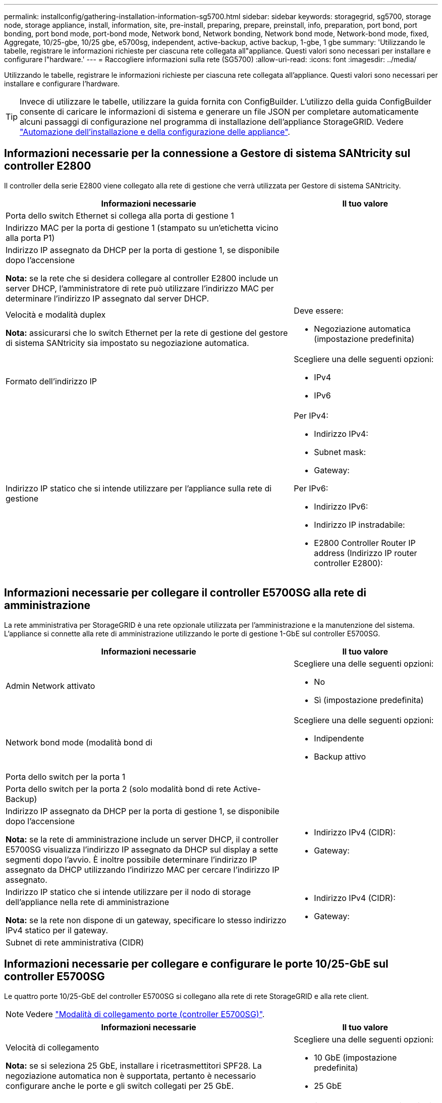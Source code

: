 ---
permalink: installconfig/gathering-installation-information-sg5700.html 
sidebar: sidebar 
keywords: storagegrid, sg5700, storage node, storage appliance, install, information, site, pre-install, preparing, prepare, preinstall, info, preparation, port bond, port bonding, port bond mode, port-bond mode, Network bond, Network bonding, Network bond mode, Network-bond mode, fixed, Aggregate, 10/25-gbe, 10/25 gbe, e5700sg, independent, active-backup, active backup, 1-gbe, 1 gbe 
summary: 'Utilizzando le tabelle, registrare le informazioni richieste per ciascuna rete collegata all"appliance. Questi valori sono necessari per installare e configurare l"hardware.' 
---
= Raccogliere informazioni sulla rete (SG5700)
:allow-uri-read: 
:icons: font
:imagesdir: ../media/


[role="lead"]
Utilizzando le tabelle, registrare le informazioni richieste per ciascuna rete collegata all'appliance. Questi valori sono necessari per installare e configurare l'hardware.


TIP: Invece di utilizzare le tabelle, utilizzare la guida fornita con ConfigBuilder. L'utilizzo della guida ConfigBuilder consente di caricare le informazioni di sistema e generare un file JSON per completare automaticamente alcuni passaggi di configurazione nel programma di installazione dell'appliance StorageGRID. Vedere link:automating-appliance-installation-and-configuration.html["Automazione dell'installazione e della configurazione delle appliance"].



== Informazioni necessarie per la connessione a Gestore di sistema SANtricity sul controller E2800

Il controller della serie E2800 viene collegato alla rete di gestione che verrà utilizzata per Gestore di sistema SANtricity.

[cols="2a,1a"]
|===
| Informazioni necessarie | Il tuo valore 


 a| 
Porta dello switch Ethernet si collega alla porta di gestione 1
 a| 



 a| 
Indirizzo MAC per la porta di gestione 1 (stampato su un'etichetta vicino alla porta P1)
 a| 



 a| 
Indirizzo IP assegnato da DHCP per la porta di gestione 1, se disponibile dopo l'accensione

*Nota:* se la rete che si desidera collegare al controller E2800 include un server DHCP, l'amministratore di rete può utilizzare l'indirizzo MAC per determinare l'indirizzo IP assegnato dal server DHCP.
 a| 



 a| 
Velocità e modalità duplex

*Nota:* assicurarsi che lo switch Ethernet per la rete di gestione del gestore di sistema SANtricity sia impostato su negoziazione automatica.
 a| 
Deve essere:

* Negoziazione automatica (impostazione predefinita)




 a| 
Formato dell'indirizzo IP
 a| 
Scegliere una delle seguenti opzioni:

* IPv4
* IPv6




 a| 
Indirizzo IP statico che si intende utilizzare per l'appliance sulla rete di gestione
 a| 
Per IPv4:

* Indirizzo IPv4:
* Subnet mask:
* Gateway:


Per IPv6:

* Indirizzo IPv6:
* Indirizzo IP instradabile:
* E2800 Controller Router IP address (Indirizzo IP router controller E2800):


|===


== Informazioni necessarie per collegare il controller E5700SG alla rete di amministrazione

La rete amministrativa per StorageGRID è una rete opzionale utilizzata per l'amministrazione e la manutenzione del sistema. L'appliance si connette alla rete di amministrazione utilizzando le porte di gestione 1-GbE sul controller E5700SG.

[cols="2a,1a"]
|===
| Informazioni necessarie | Il tuo valore 


 a| 
Admin Network attivato
 a| 
Scegliere una delle seguenti opzioni:

* No
* Sì (impostazione predefinita)




 a| 
Network bond mode (modalità bond di
 a| 
Scegliere una delle seguenti opzioni:

* Indipendente
* Backup attivo




 a| 
Porta dello switch per la porta 1
 a| 



 a| 
Porta dello switch per la porta 2 (solo modalità bond di rete Active-Backup)
 a| 



 a| 
Indirizzo IP assegnato da DHCP per la porta di gestione 1, se disponibile dopo l'accensione

*Nota:* se la rete di amministrazione include un server DHCP, il controller E5700SG visualizza l'indirizzo IP assegnato da DHCP sul display a sette segmenti dopo l'avvio. È inoltre possibile determinare l'indirizzo IP assegnato da DHCP utilizzando l'indirizzo MAC per cercare l'indirizzo IP assegnato.
 a| 
* Indirizzo IPv4 (CIDR):
* Gateway:




 a| 
Indirizzo IP statico che si intende utilizzare per il nodo di storage dell'appliance nella rete di amministrazione

*Nota:* se la rete non dispone di un gateway, specificare lo stesso indirizzo IPv4 statico per il gateway.
 a| 
* Indirizzo IPv4 (CIDR):
* Gateway:




 a| 
Subnet di rete amministrativa (CIDR)
 a| 

|===


== Informazioni necessarie per collegare e configurare le porte 10/25-GbE sul controller E5700SG

Le quattro porte 10/25-GbE del controller E5700SG si collegano alla rete di rete StorageGRID e alla rete client.


NOTE: Vedere link:gathering-installation-information-sg5700.html#port-bond-modes["Modalità di collegamento porte (controller E5700SG)"].

[cols="2a,1a"]
|===
| Informazioni necessarie | Il tuo valore 


 a| 
Velocità di collegamento

*Nota:* se si seleziona 25 GbE, installare i ricetrasmettitori SPF28. La negoziazione automatica non è supportata, pertanto è necessario configurare anche le porte e gli switch collegati per 25 GbE.
 a| 
Scegliere una delle seguenti opzioni:

* 10 GbE (impostazione predefinita)
* 25 GbE




 a| 
Modalità Port Bond
 a| 
Scegliere una delle seguenti opzioni:

* Fisso (impostazione predefinita)
* Aggregato




 a| 
Porta dello switch per la porta 1 (rete client)
 a| 



 a| 
Porta dello switch per la porta 2 (Grid Network)
 a| 



 a| 
Porta dello switch per la porta 3 (rete client)
 a| 



 a| 
Porta dello switch per la porta 4 (rete a griglia)
 a| 

|===


== Informazioni necessarie per collegare il controller E5700SG alla rete di rete

La rete grid per StorageGRID è una rete richiesta, utilizzata per tutto il traffico StorageGRID interno. L'appliance si connette alla rete Grid utilizzando le porte 10/25-GbE sul controller E5700SG.


NOTE: Vedere link:gathering-installation-information-sg5700.html#port-bond-modes["Modalità di collegamento porte (controller E5700SG)"].

[cols="2a,1a"]
|===
| Informazioni necessarie | Il tuo valore 


 a| 
Network bond mode (modalità bond di
 a| 
Scegliere una delle seguenti opzioni:

* Active-Backup (impostazione predefinita)
* LACP (802.3ad)




 a| 
Tagging VLAN attivato
 a| 
Scegliere una delle seguenti opzioni:

* No (impostazione predefinita)
* Sì




 a| 
Tag VLAN (se è attivata la codifica VLAN)
 a| 
Immettere un valore compreso tra 0 e 4095:



 a| 
Indirizzo IP assegnato da DHCP per Grid Network, se disponibile dopo l'accensione

*Nota:* se Grid Network include un server DHCP, il controller E5700SG visualizza l'indirizzo IP assegnato da DHCP per Grid Network sul display a sette segmenti dopo l'avvio.
 a| 
* Indirizzo IPv4 (CIDR):
* Gateway:




 a| 
Indirizzo IP statico che si intende utilizzare per il nodo di storage dell'appliance sulla rete Grid

*Nota:* se la rete non dispone di un gateway, specificare lo stesso indirizzo IPv4 statico per il gateway.
 a| 
* Indirizzo IPv4 (CIDR):
* Gateway:




 a| 
Subnet Grid Network (CIDR)

*Nota:* se la rete client non è attivata, il percorso predefinito sul controller utilizzerà il gateway specificato in questo punto.
 a| 

|===


== Informazioni necessarie per collegare il controller E5700SG alla rete client

La rete client per StorageGRID è una rete opzionale, generalmente utilizzata per fornire l'accesso del protocollo client alla griglia. L'appliance si connette alla rete client utilizzando le porte 10/25-GbE sul controller E5700SG.


NOTE: Vedere link:gathering-installation-information-sg5700.html#port-bond-modes["Modalità di collegamento porte (controller E5700SG)"].

[cols="2a,1a"]
|===
| Informazioni necessarie | Il tuo valore 


 a| 
Rete client abilitata
 a| 
Scegliere una delle seguenti opzioni:

* No (impostazione predefinita)
* Sì




 a| 
Network bond mode (modalità bond di
 a| 
Scegliere una delle seguenti opzioni:

* Active-Backup (impostazione predefinita)
* LACP (802.3ad)




 a| 
Tagging VLAN attivato
 a| 
Scegliere una delle seguenti opzioni:

* No (impostazione predefinita)
* Sì




 a| 
Tag VLAN

(Se è attivata la codifica VLAN)
 a| 
Immettere un valore compreso tra 0 e 4095:



 a| 
Indirizzo IP assegnato da DHCP per la rete client, se disponibile dopo l'accensione
 a| 
* Indirizzo IPv4 (CIDR):
* Gateway:




 a| 
Indirizzo IP statico che si intende utilizzare per il nodo di storage dell'appliance sulla rete client

*Nota:* se la rete client è attivata, il percorso predefinito sul controller utilizzerà il gateway specificato in questo punto.
 a| 
* Indirizzo IPv4 (CIDR):
* Gateway:


|===


== Modalità Port bond

Quando link:configuring-network-links.html["configurazione dei collegamenti di rete"] Per il controller E5700SG, è possibile utilizzare il bonding della porta per le porte 10/25-GbE che si collegano alla rete Grid e alla rete client opzionale e per le porte di gestione 1-GbE che si collegano alla rete amministrativa opzionale. Il port bonding consente di proteggere i dati fornendo percorsi ridondanti tra le reti StorageGRID e l'appliance.



=== Modalità Network Bond per porte 10/25-GbE

Le porte di rete 10/25-GbE sul controller E5700SG supportano la modalità Fixed Port Bond o aggregate Port Bond per le connessioni di rete Grid Network e Client Network.



==== Modalità fissa port bond

La modalità fissa è la configurazione predefinita per le porte di rete 10/25-GbE.

image::../media/e5700sg_fixed_port.gif[Porte utilizzate per la modalità di port bond fissa]

[cols="1a,3a"]
|===
| Didascalia | Quali porte sono collegate 


 a| 
C.
 a| 
Le porte 1 e 3 sono collegate tra loro per la rete client, se viene utilizzata questa rete.



 a| 
G
 a| 
Le porte 2 e 4 sono collegate tra loro per la rete Grid.

|===
Quando si utilizza la modalità Fixed Port Bond, è possibile utilizzare una delle due modalità di connessione di rete: Active-Backup o link Aggregation Control Protocol (LACP).

* In modalità Active-Backup (impostazione predefinita), è attiva una sola porta alla volta. In caso di guasto della porta attiva, la relativa porta di backup fornisce automaticamente una connessione di failover. La porta 4 fornisce un percorso di backup per la porta 2 (rete griglia), mentre la porta 3 fornisce un percorso di backup per la porta 1 (rete client).
* In modalità LACP, ciascuna coppia di porte forma un canale logico tra il controller e la rete, consentendo un throughput più elevato. In caso di guasto di una porta, l'altra porta continua a fornire il canale. Il throughput viene ridotto, ma la connettività non viene influenzata.



NOTE: Se non sono necessarie connessioni ridondanti, è possibile utilizzare una sola porta per ciascuna rete. Tuttavia, tenere presente che, dopo l'installazione di StorageGRID, viene generato un allarme in Gestione griglia, a indicare che un cavo è scollegato. È possibile riconoscere questo allarme in modo sicuro per cancellarlo.



==== Modalità aggregate port bond

La modalità aggregate port bond aumenta significativamente l'intero percorso di ogni rete StorageGRID e fornisce percorsi di failover aggiuntivi.

image::../media/e5700sg_aggregate_port.gif[Porte utilizzate per la modalità aggregate port bond]

[cols="1a,3a"]
|===
| Didascalia | Quali porte sono collegate 


 a| 
1
 a| 
Tutte le porte connesse sono raggruppate in un unico collegamento LACP, consentendo l'utilizzo di tutte le porte per il traffico di rete Grid Network e Client Network.

|===
Se si intende utilizzare la modalità aggregate port bond:

* È necessario utilizzare la modalità di collegamento di rete LACP.
* È necessario specificare un tag VLAN univoco per ciascuna rete. Questo tag VLAN verrà aggiunto a ciascun pacchetto di rete per garantire che il traffico di rete venga instradato alla rete corretta.
* Le porte devono essere collegate a switch in grado di supportare VLAN e LACP. Se nel bond LACP partecipano più switch, questi devono supportare gruppi MLAG (Multi-chassis link Aggregation groups) o equivalenti.
* Si comprende come configurare gli switch per l'utilizzo di VLAN, LACP e MLAG o equivalente.


Se non si desidera utilizzare tutte e quattro le porte 10/25-GbE, è possibile utilizzare una, due o tre porte. L'utilizzo di più porte aumenta al massimo la possibilità che una parte della connettività di rete rimanga disponibile in caso di guasto di una delle porte 10/25-GbE.


NOTE: Se si sceglie di utilizzare meno di quattro porte, tenere presente che, dopo l'installazione di StorageGRID, verranno generati uno o più allarmi in Gestione griglia, a indicare che i cavi sono scollegati. È possibile riconoscere gli allarmi in modo sicuro per cancellarli.



=== Modalità Network Bond per porte di gestione a 1 GbE

Per le due porte di gestione 1-GbE sul controller E5700SG, è possibile scegliere la modalità Independent network bond o la modalità Active-Backup network bond per connettersi alla rete amministrativa opzionale.

In modalità indipendente, alla rete di amministrazione è collegata solo la porta di gestione 1. Questa modalità non fornisce un percorso ridondante. La porta di gestione 2 viene lasciata non cablata e disponibile per le connessioni locali temporanee (utilizzare l'indirizzo IP 169.254.0.1)

In modalità Active-Backup, entrambe le porte di gestione 1 e 2 sono collegate alla rete di amministrazione. È attiva una sola porta alla volta. In caso di guasto della porta attiva, la relativa porta di backup fornisce automaticamente una connessione di failover. L'Unione di queste due porte fisiche in una porta di gestione logica fornisce un percorso ridondante alla rete di amministrazione.


NOTE: Se è necessario stabilire una connessione locale temporanea al controller E5700SG quando le porte di gestione 1-GbE sono configurate per la modalità Active-Backup, rimuovere i cavi da entrambe le porte di gestione, collegare il cavo temporaneo alla porta di gestione 2 e accedere all'appliance utilizzando l'indirizzo IP 169.254.0.1.

image::../media/e5700sg_bonded_management_ports.gif[E5700SG Bonded Management Port]

.Informazioni correlate
* link:cabling-appliance-sg5700.html["Apparecchio via cavo (SG5700)"]
* link:gathering-installation-information-sg5700.html#port-bond-modes["Modalità di collegamento porte (controller E5700SG)"]
* link:configuring-hardware.html["Configurare l'hardware (SG5700)"]

